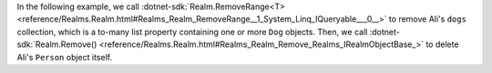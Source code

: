 In the following example, we call :dotnet-sdk:`Realm.RemoveRange<T> 
<reference/Realms.Realm.html#Realms_Realm_RemoveRange__1_System_Linq_IQueryable___0__>`
to remove Ali's ``dogs`` collection, which is a to-many list property 
containing one or more ``Dog`` objects. Then, we call :dotnet-sdk:`Realm.Remove()
<reference/Realms.Realm.html#Realms_Realm_Remove_Realms_IRealmObjectBase_>` to
delete Ali's ``Person`` object itself.
